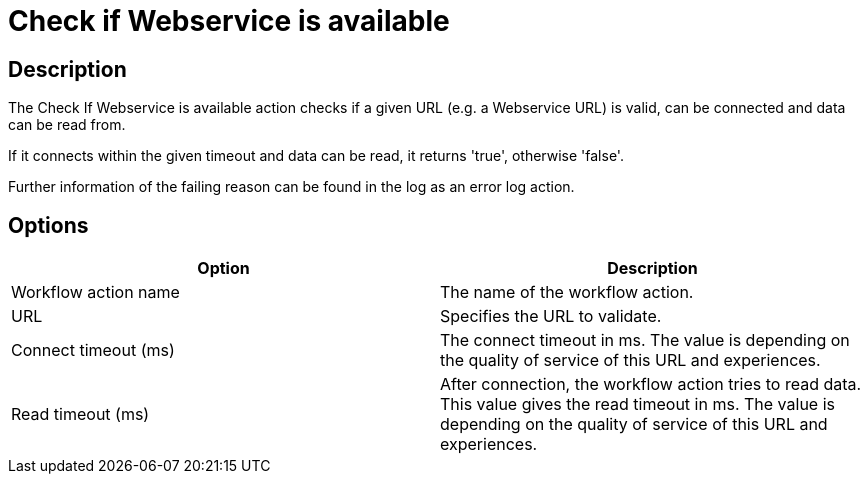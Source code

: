 ////
  // Licensed to the Apache Software Foundation (ASF) under one or more
  // contributor license agreements. See the NOTICE file distributed with
  // this work for additional information regarding copyright ownership.
  // The ASF licenses this file to You under the Apache License, Version 2.0
  // (the "License"); you may not use this file except in compliance with
  // the License. You may obtain a copy of the License at
  //
  // http://www.apache.org/licenses/LICENSE-2.0
  //
  // Unless required by applicable law or agreed to in writing, software
  // distributed under the License is distributed on an "AS IS" BASIS,
  // WITHOUT WARRANTIES OR CONDITIONS OF ANY KIND, either express or implied.
  // See the License for the specific language governing permissions and
  // limitations under the License.
////

////
Licensed to the Apache Software Foundation (ASF) under one
or more contributor license agreements.  See the NOTICE file
distributed with this work for additional information
regarding copyright ownership.  The ASF licenses this file
to you under the Apache License, Version 2.0 (the
"License"); you may not use this file except in compliance
with the License.  You may obtain a copy of the License at
  http://www.apache.org/licenses/LICENSE-2.0
Unless required by applicable law or agreed to in writing,
software distributed under the License is distributed on an
"AS IS" BASIS, WITHOUT WARRANTIES OR CONDITIONS OF ANY
KIND, either express or implied.  See the License for the
specific language governing permissions and limitations
under the License.
////
:documentationPath: /workflow/actions/
:language: en_US
:description: The Check If Webservice is available action checks if a given URL (e.g. a Webservice URL) is valid, can be connected and data can be read from.

= Check if Webservice is available

== Description

The Check If Webservice is available action checks if a given URL (e.g. a Webservice URL) is valid, can be connected and data can be read from.

If it connects within the given timeout and data can be read, it returns 'true', otherwise 'false'.

Further information of the failing reason can be found in the log as an error log action.

== Options

[options="header"]
|===
|Option|Description
|Workflow action name|The name of the workflow action.
|URL|Specifies the URL to validate.
|Connect timeout (ms)|The connect timeout in ms.
The value is depending on the quality of service of this URL and experiences.
|Read timeout (ms)|After connection, the workflow action tries to read data.
This value gives the read timeout in ms.
The value is depending on the quality of service of this URL and experiences.
|===
